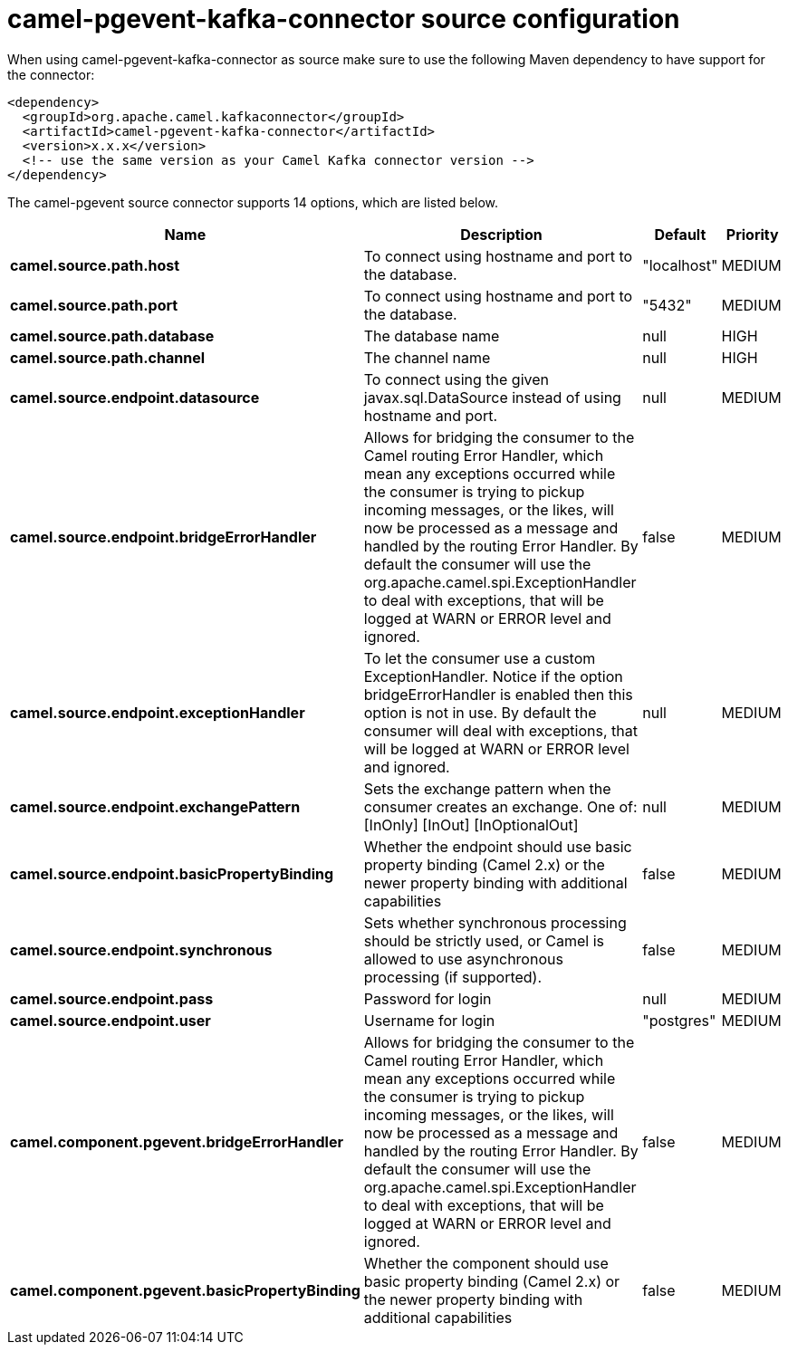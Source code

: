 // kafka-connector options: START
[[camel-pgevent-kafka-connector-source]]
= camel-pgevent-kafka-connector source configuration

When using camel-pgevent-kafka-connector as source make sure to use the following Maven dependency to have support for the connector:

[source,xml]
----
<dependency>
  <groupId>org.apache.camel.kafkaconnector</groupId>
  <artifactId>camel-pgevent-kafka-connector</artifactId>
  <version>x.x.x</version>
  <!-- use the same version as your Camel Kafka connector version -->
</dependency>
----


The camel-pgevent source connector supports 14 options, which are listed below.



[width="100%",cols="2,5,^1,2",options="header"]
|===
| Name | Description | Default | Priority
| *camel.source.path.host* | To connect using hostname and port to the database. | "localhost" | MEDIUM
| *camel.source.path.port* | To connect using hostname and port to the database. | "5432" | MEDIUM
| *camel.source.path.database* | The database name | null | HIGH
| *camel.source.path.channel* | The channel name | null | HIGH
| *camel.source.endpoint.datasource* | To connect using the given javax.sql.DataSource instead of using hostname and port. | null | MEDIUM
| *camel.source.endpoint.bridgeErrorHandler* | Allows for bridging the consumer to the Camel routing Error Handler, which mean any exceptions occurred while the consumer is trying to pickup incoming messages, or the likes, will now be processed as a message and handled by the routing Error Handler. By default the consumer will use the org.apache.camel.spi.ExceptionHandler to deal with exceptions, that will be logged at WARN or ERROR level and ignored. | false | MEDIUM
| *camel.source.endpoint.exceptionHandler* | To let the consumer use a custom ExceptionHandler. Notice if the option bridgeErrorHandler is enabled then this option is not in use. By default the consumer will deal with exceptions, that will be logged at WARN or ERROR level and ignored. | null | MEDIUM
| *camel.source.endpoint.exchangePattern* | Sets the exchange pattern when the consumer creates an exchange. One of: [InOnly] [InOut] [InOptionalOut] | null | MEDIUM
| *camel.source.endpoint.basicPropertyBinding* | Whether the endpoint should use basic property binding (Camel 2.x) or the newer property binding with additional capabilities | false | MEDIUM
| *camel.source.endpoint.synchronous* | Sets whether synchronous processing should be strictly used, or Camel is allowed to use asynchronous processing (if supported). | false | MEDIUM
| *camel.source.endpoint.pass* | Password for login | null | MEDIUM
| *camel.source.endpoint.user* | Username for login | "postgres" | MEDIUM
| *camel.component.pgevent.bridgeErrorHandler* | Allows for bridging the consumer to the Camel routing Error Handler, which mean any exceptions occurred while the consumer is trying to pickup incoming messages, or the likes, will now be processed as a message and handled by the routing Error Handler. By default the consumer will use the org.apache.camel.spi.ExceptionHandler to deal with exceptions, that will be logged at WARN or ERROR level and ignored. | false | MEDIUM
| *camel.component.pgevent.basicPropertyBinding* | Whether the component should use basic property binding (Camel 2.x) or the newer property binding with additional capabilities | false | MEDIUM
|===
// kafka-connector options: END
